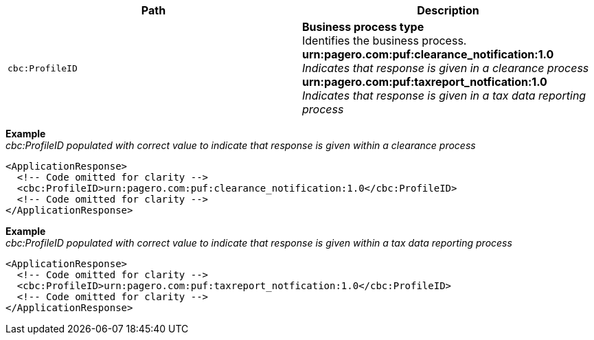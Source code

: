 |===
|Path |Description

|`cbc:ProfileID`
|**Business process type** +
Identifies the business process. +
*urn:pagero.com:puf:clearance_notification:1.0* _Indicates that response is given in a clearance process_ +
*urn:pagero.com:puf:taxreport_notfication:1.0* _Indicates that response is given in a tax data reporting process_
|===

*Example* +
_cbc:ProfileID populated with correct value to indicate that response is given within a clearance process_
[source,xml]
----
<ApplicationResponse>
  <!-- Code omitted for clarity -->
  <cbc:ProfileID>urn:pagero.com:puf:clearance_notification:1.0</cbc:ProfileID>
  <!-- Code omitted for clarity -->
</ApplicationResponse>
----


*Example* +
_cbc:ProfileID populated with correct value to indicate that response is given within a tax data reporting process_
[source,xml]
----
<ApplicationResponse>
  <!-- Code omitted for clarity -->
  <cbc:ProfileID>urn:pagero.com:puf:taxreport_notfication:1.0</cbc:ProfileID>
  <!-- Code omitted for clarity -->
</ApplicationResponse>
----
